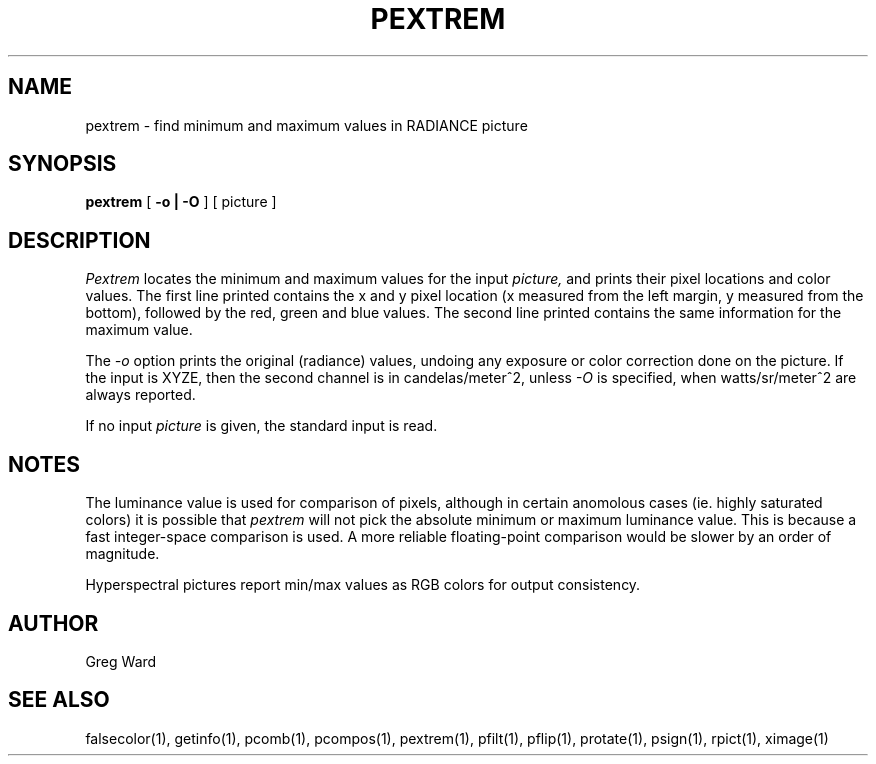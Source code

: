 .\" RCSid "$Id: pextrem.1,v 1.4 2024/09/20 17:39:12 greg Exp $"
.TH PEXTREM 1 11/15/93 RADIANCE
.SH NAME
pextrem - find minimum and maximum values in RADIANCE picture
.SH SYNOPSIS
.B pextrem
[
.B "-o | -O"
]
[
picture
]
.SH DESCRIPTION
.I Pextrem
locates the minimum and maximum values for the input
.I picture,
and prints their pixel locations and color values.
The first line printed contains the x and y pixel location
(x measured from the left margin, y measured from the bottom),
followed by the red, green and blue values.
The second line printed contains the same information for the
maximum value.
.PP
The
.I \-o
option prints the original (radiance) values, undoing any exposure
or color correction done on the picture.
If the input is XYZE, then the second channel is in candelas/meter^2,
unless
.I \-O
is specified, when watts/sr/meter^2 are always reported.
.PP
If no input 
.I picture
is given, the standard input is read.
.SH NOTES
The luminance value is used for comparison of pixels, although in
certain anomolous cases (ie. highly saturated colors) it is possible that
.I pextrem
will not pick the absolute minimum or maximum luminance value.
This is because a fast integer-space comparison is used.
A more reliable floating-point comparison would be slower by
an order of magnitude.
.PP
Hyperspectral pictures report min/max values as RGB colors for
output consistency.
.SH AUTHOR
Greg Ward
.SH "SEE ALSO"
falsecolor(1), getinfo(1), pcomb(1), pcompos(1), pextrem(1), pfilt(1),
pflip(1), protate(1), psign(1), rpict(1), ximage(1)
